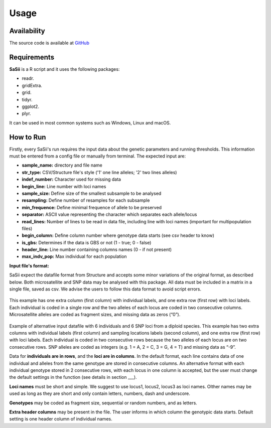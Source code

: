 Usage
=====

Availability
------------

The source code is available at `GitHub <https://github.com/Scaketti/sasii>`_

Requirements
------------

**SaSii** is a R script and it uses the following packages:

* readr.
* gridExtra.
* grid.
* tidyr.
* ggplot2.
* plyr.

It can be used in most common systems such as Windows, Linux and macOS.

How to Run
----------

Firstly, every SaSii's run requires the input data about the genetic parameters and running thresholds.
This information must be entered from a config file or manually from terminal. The expected input are:

* **sample_name:** directory and file name
* **str_type:** CSV/Structure file's style ('1' one line alleles; '2' two lines alleles)
* **indef_number:** Character used for missing data
* **begin_line:** Line number with loci names
* **sample_size:** Define size of the smallest subsample to be analysed 
* **resampling:** Define number of resamples for each subsample
* **min_frequence:** Define minimal frequence of allele to be preserved
* **separator:** ASCII value representing the character which separates each allele/locus
* **read_lines:** Number of lines to be read in data file, including line with loci names (important for multipopulation files)
* **begin_column:** Define column number where genotype data starts (see csv header to know)
* **is_gbs:** Determines if the data is GBS or not (1 - true; 0 - false)
* **header_line:** Line number containing columns names (0 - if not present)
* **max_indv_pop:** Max individual for each population

**Input file's format:**

SaSii expect the datafile format from Structure and 
accepts some minor variations of the original format, as described below. 
Both microsatellite and SNP data may be analysed with this package.  
All data must be included in a matrix in a single file, saved as csv. 
We advise the users to follow this data format to avoid script errors.

.. figure:: images/data_format1.png
    :alt: Data format with loci represented as two columns

This example has one extra column (first column) with individual labels, 
and one extra row (first row) with loci labels. Each individual is coded in a 
single row and the two alleles of each locus are coded in two consecutive columns. 
Microsatellite alleles are coded as fragment sizes, and missing data as zeros (“0”).

.. figure:: images/data_format2.png
    :alt: Data format with loci represented as one columns

Example of alternative input datafile with 6 individuals and 6 SNP loci from a diploid species. 
This example has two extra columns with individual labels (first column) and sampling 
locations labels (second column), and one extra row (first row) with loci labels. 
Each individual is coded in two consecutive rows because the two alleles of each 
locus are on two consecutive rows. SNP alleles are coded as integers (e.g. 1 = A, 2 = C, 3 = G, 4 = T) 
and missing data as “-9”.

Data for **individuals are in rows**, and the **loci are in columns**. 
In the default format, each line contains data of one individual and 
alleles from the same genotype are stored in consecutive columns. 
An alternative format with each individual genotype stored in 2 consecutive rows, 
with each locus in one column is accepted, but the user must change the default 
settings in the function (see details in section ___).  

**Loci names** must be short and simple. We suggest to use locus1, locus2, locus3 as loci names. 
Olther names may be used as long as they are short and only contain letters, numbers, dash and underscore. 

**Genotypes** may be coded as fragment size, sequential or random numbers, and as letters.  

**Extra header columns** may be present in the file. The user informs in which column the genotypic data starts. 
Default setting is one header column of individual names. 